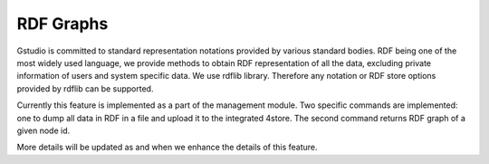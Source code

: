 ==========
RDF Graphs
==========

Gstudio is committed to standard representation notations provided by
various standard bodies.  RDF being one of the most widely used
language, we provide methods to obtain RDF representation of all the
data, excluding private information of users and system specific data.
We use rdflib library.  Therefore any notation or RDF store options
provided by rdflib can be supported. 

Currently this feature is implemented as a part of the management
module. Two specific commands are implemented: one to dump all data in
RDF in a file and upload it to the integrated 4store.  The second
command returns RDF graph of a given node id.

More details will be updated as and when we enhance the details of
this feature.

